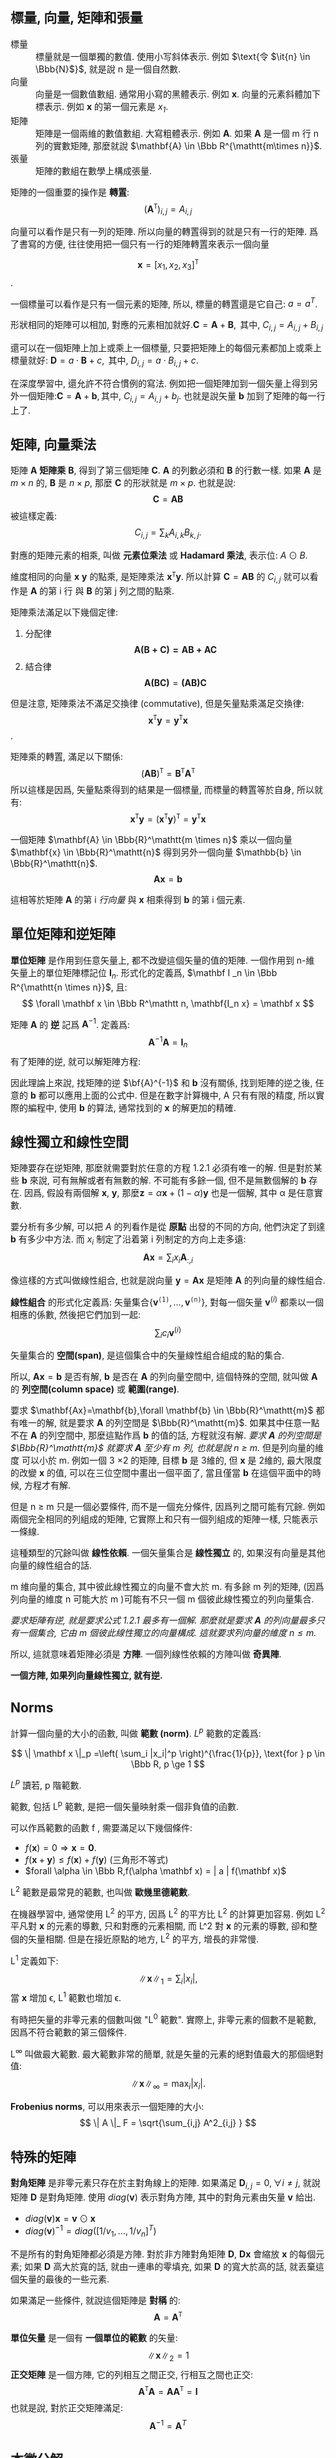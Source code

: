 #+HTML_MATHJAX: path:"https://cdn.mathjax.org/mathjax/latest/MathJax.js?config=TeX-AMS_HTML"
#+HTML_HEAD: <script type="text/x-mathjax-config">MathJax.Hub.Config({  TeX: { equationNumbers: { autoNumber: "all" } }});</script>
#+LANGUAGE: zh-hk
#+OPTIONS: H:10 ^:{} html-postamble:nil
** 標量, 向量, 矩陣和張量
+ 標量 :: 標量就是一個單獨的數值. 使用小写斜体表示. 例如 \(\text{令 $\it{n} \in \Bbb{N}$}\), 就是說 n 是一個自然數.
+ 向量 :: 向量是一個數值數組. 通常用小寫的黑體表示. 例如 *x*. 向量的元素斜體加下標表示. 例如 *x* 的第一個元素是 /x_{1}/.
+ 矩陣 :: 矩陣是一個兩維的數值數組. 大寫粗體表示. 例如 *A*. 如果 *A* 是一個 m 行 n列的實數矩陣, 那麼就說 $\mathbf{A} \in \Bbb R^{\mathtt{m\times n}}$.
+ 張量 :: 矩陣的數組在數學上構成張量.

矩陣的一個重要的操作是 *轉置*:
$$
(\mathbf{A}^{\mathtt T} )_{i,j} = A_{i,j}
$$

向量可以看作是只有一列的矩陣. 所以向量的轉置得到的就是只有一行的矩陣. 爲了書寫的方便, 往往使用把一個只有一行的矩陣轉置來表示一個向量

$$
\mathbf x = [x_1,x_2,x_3]^{\mathtt T}
$$
.

一個標量可以看作是只有一個元素的矩陣, 所以, 標量的轉置還是它自己: $a=a^{T}$.

形狀相同的矩陣可以相加, 對應的元素相加就好.\(\mathbf C= \mathbf A + \mathbf B, \text{ 其中, $C_{i,j}=A_{i,j}+B_{i,j}$}\)

還可以在一個矩陣上加上或乘上一個標量, 只要把矩陣上的每個元素都加上或乘上標量就好: \(\mathbf D= a \cdot \mathbf B + c, \text{ 其中, $D_{i,j}=a \cdot B_{i,j} + c$}\).

在深度學習中, 還允許不符合慣例的寫法. 例如把一個矩陣加到一個矢量上得到另外一個矩陣:\( \mathbf C = \mathbf A + \mathbf b, \text{其中, $C_{i,j}=A_{i,j}+b_{j}$}\). 也就是說矢量 *b* 加到了矩陣的每一行上了.

** 矩陣, 向量乘法

矩陣 *A* *矩陣乘* *B*, 得到了第三個矩陣 *C*. *A* 的列數必須和 *B* 的行數一樣. 如果 *A* 是 $m \times n$ 的, *B* 是 $n \times p$, 那麼 *C* 的形狀就是 $m \times p$.
也就是說:
$$
\mathbf C= \mathbf{AB}
$$
被這樣定義:
$$
C_{i,j}=\sum_{k} A_{i,k}B_{k,j}.
$$

對應的矩陣元素的相乘, 叫做 *元素位乘法* 或 *Hadamard 乘法*, 表示位: $A\odot B$.
\begin{align}
\bf{C}=\bf{A}\odot \bf{B}\\
\mathbf{C}_{i,j} =\mathbf{A}_{i,j}\mathbf{B}_{ij}
\end{align}


維度相同的向量 *x* *y* 的點乘, 是矩陣乘法 $\mathbf x^{\mathtt T} \mathbf y$. 所以計算 $\mathbf C= \mathbf{AB}$ 的 $C_{i,j}$ 就可以看作是 *A* 的第 i 行 與 *B* 的第 j 列之間的點乘.

矩陣乘法滿足以下幾個定律:
1. 分配律
  $$
  \mathbf{A(B+C)=AB + AC}
  $$
2. 結合律
  $$
  \mathbf{A(BC)}=\mathbf{(AB)C}
  $$

但是注意, 矩陣乘法不滿足交換律 (commutative), 但是矢量點乘滿足交換律:
$$
\mathbf{x^{\mathtt T}y}=\mathbf{y^{\mathtt T}x}
$$.

矩陣乘的轉置, 滿足以下關係:
$$
(\mathbf{AB})^{\mathtt T} = \mathbf B^{\mathtt T} \mathbf A^{\mathtt T}
$$
所以這樣是因爲, 矢量點乘得到的結果是一個標量, 而標量的轉置等於自身, 所以就有:
$$
\mathbf{x}^{\mathtt T}\mathbf{y}=\left( \mathbf{x}^{\mathtt T} \mathbf{y}\right)^\mathtt T = \mathbf{y}^{\mathtt T}\mathbf{x}
$$

一個矩陣 $\mathbf{A} \in \Bbb{R}^\mathtt{m \times n}$ 乘以一個向量 $\mathbf{x} \in \Bbb{R}^\mathtt{n}$ 得到另外一個向量 $\mathbb{b} \in \Bbb{R}^\mathtt{n}$.
$$
\mathbf{Ax}=\mathbf{b}
$$

這相等於矩陣 *A* 的第 i /行向量/ 與 *x* 相乘得到 *b* 的第 i 個元素.
\begin{array}{ccc}
\mathbf{A}_{1,:}\mathbf{x} & = & b_{1} \\
\mathbf{A}_{2,:}\mathbf{x} & =& b_{2} \\
 &\ldots& \\
\mathbf{A}_{i,:}\mathbf{x} &=& b_{i} 
\end{array}
** 單位矩陣和逆矩陣

*單位矩陣* 是作用到任意矢量上, 都不改變這個矢量的值的矩陣.
一個作用到 n-維 矢量上的單位矩陣標記位 $\mathbf I _n$. 形式化的定義爲, $\mathbf I _n \in \Bbb R^{\mathtt{n \times n}}$, 且:
$$
\forall \mathbf x \in \Bbb R^\mathtt n, \mathbf{I_n x} = \mathbf x
$$

矩陣 *A* 的 *逆* 記爲 $\mathbf{A}^{-1}$. 定義爲:
$$
\mathbf{A}^{-1}\mathbf{A}=\mathbf I _n
$$
有了矩陣的逆, 就可以解矩陣方程:
\begin{align}
\mathbf{Ax}=\mathbf{b} \tag{1.2.1} \\
\mathbf{A}^{\mathtt{-1}}\mathbf{Ax}=\mathbf{A}^{\mathtt{-1}}\mathbf{b}\\
\mathbf{I_{\mathtt{n}}x}=\mathbf{A^{\mathtt{-1}}b}\\
\mathbf{x}= \mathbf{A^{\mathtt {-1}}b}
\end{align}

因此理論上來說, 找矩陣的逆 $\bf{A}^{-1}$ 和 *b* 沒有關係, 找到矩陣的逆之後, 任意的 *b* 都可以應用上面的公式中. 但是在數字計算機中, A 只有有限的精度, 所以實際的編程中, 使用 *b* 的算法, 通常找到的 *x* 的解更加的精確.
** 線性獨立和線性空間
矩陣要存在逆矩陣, 那麼就需要對於任意的方程 1.2.1 必須有唯一的解. 但是對於某些 *b* 來說, 可有無解或者有無數的解. 不可能有多餘一個, 但不是無數個解的 *b* 存在. 因爲, 假設有兩個解 *x*, *y*, 那麼$\mathbf z = \alpha \mathbf x + (1-\alpha) \mathbf y$ 也是一個解, 其中 \alpha 是任意實數.

要分析有多少解, 可以把 $A$ 的列看作是從 *原點* 出發的不同的方向, 他們決定了到達 *b* 有多少中方法. 而 $x_i$ 制定了沿着第 i 列制定的方向上走多遠:
$$
\mathbf{Ax}= \sum_i x_i \mathbf{A}_{:,i}
$$

像這樣的方式叫做線性組合, 也就是說向量 $\mathbf{y}=\mathbf{Ax}$ 是矩陣 *A* 的列向量的線性組合.

*線性組合* 的形式化定義爲: 矢量集合$\{ \mathbf{v}^\mathtt{(1)},\ldots, \mathbf{v}^\mathtt{(n)} \}$, 對每一個矢量 $\mathbf{v}^{(i)}$ 都乘以一個相應的係數, 然後把它們加到一起:
$$
\sum_i c_i \mathbf{v}^{(i)}
$$

矢量集合的 *空間(span)*, 是這個集合中的矢量線性組合組成的點的集合.

所以, $\mathbf{Ax}=\mathbf{b}$ 是否有解, *b* 是否在 *A* 的列向量空間中, 這個特殊的空間, 就叫做 *A* 的 *列空間(column space)* 或 *範圍(range)*.

要求 $\mathbf{Ax}=\mathbf{b},\forall \mathbf{b} \in \Bbb{R}^\mathtt{m}$ 都有唯一的解, 就是要求 *A* 的列空間是 $\Bbb{R}^\mathtt{m}$. 如果其中任意一點不在 *A* 的列空間中, 那麼這點作爲 *b* 的值的話, 方程就沒有解. /要求 *A* 的列空間是 $\Bbb{R}^\mathtt{m}$ 就要求 *A* 至少有 m 列, 也就是說 n \ge m./ 但是列向量的維度 可以小於 m. 例如一個 3 \times 2 的矩陣, 目標 *b* 是 3維的, 但 *x* 是 2維的, 最大限度的改變 *x* 的值, 可以在三位空間中畫出一個平面了, 當且僅當 *b* 在這個平面中的時候, 方程才有解.

但是 n \ge m 只是一個必要條件, 而不是一個充分條件, 因爲列之間可能有冗餘. 例如兩個完全相同的列組成的矩陣, 它實際上和只有一個列組成的矩陣一樣, 只能表示一條線.

這種類型的冗餘叫做 *線性依賴*. 一個矢量集合是 *線性獨立* 的, 如果沒有向量是其他向量的線性組合的話.

m 維向量的集合, 其中彼此線性獨立的向量不會大於 m. 有多餘 m 列的矩陣, (因爲列向量的維度 n 可能大於 m )可能有不只一個 m 個彼此線性獨立的列向量集合.

/要求矩陣有逆, 就是要求公式 1.2.1 最多有一個解. 那麼就是要求 *A* 的列向量最多只有一個集合, 它由 m 個彼此線性獨立的向量構成. 這就要求列向量的維度 $n\le m$./

所以, 這就意味着矩陣必須是 *方陣*. 一個列線性依賴的方陣叫做 *奇異陣*. 

*一個方陣, 如果列向量線性獨立, 就有逆.*
** Norms
計算一個向量的大小的函數, 叫做 *範數 (norm)*. $L^p$ 範數的定義爲:

$$
\| \mathbf x \|_p =\left( \sum_i |x_i|^p \right)^{\frac{1}{p}}, \text{for } p \in \Bbb R, p \ge 1
$$

$L^p$ 讀若, p 階範數.

範數, 包括 L^{p} 範數, 是把一個矢量映射乘一個非負值的函數.

可以作爲範數的函數 f , 需要滿足以下幾個條件:
+ $f(\mathbf x)= 0 \Rightarrow \mathbf x = \mathbf 0$.
+ $f(\mathbf x + \mathbf y) \le f(\mathbf x) + f(\mathbf y)$ (三角形不等式)
+ $forall \alpha \in \Bbb R,f(\alpha \mathbf x) = | a | f(\mathbf x)$

L^{2} 範數是最常見的範數, 也叫做 *歐幾里德範數*.

在機器學習中, 通常使用 L^{2} 的平方, 因爲 L^{2} 的平方比 L^{2} 的計算更加容易. 例如 L^{2} 平凡對 *x* 的元素的導數, 只和對應的元素相關, 而 L^2 對 *x* 的元素的導數, 卻和整個的矢量相關. 但是在接近原點的地方, L^{2} 的平方, 增長的非常慢.

L^{1} 定義如下:
$$
\| \mathbf x \| _ 1 = \sum_ i | x_i |,
$$
當 *x* 增加 \epsilon, L^{1} 範數也增加 \epsilon.

有時把矢量的非零元素的個數叫做 "L^{0} 範數". 實際上, 非零元素的個數不是範數, 因爲不符合範數的第三個條件.

L^{\infty} 叫做最大範數. 最大範數非常的簡單, 就是矢量的元素的絕對值最大的那個絕對值:
$$
\| \mathbf x \| _\infty = \max_ i | x_i | .
$$

*Frobenius norms*, 可以用來表示一個矩陣的大小:
$$
\| A \|_ F = \sqrt{\sum_{i,j} A^2_{i,j} }
$$
** 特殊的矩陣
*對角矩陣* 是非零元素只存在於主對角線上的矩陣. 如果滿足 $\mathbf D _{i,j} = 0, \forall i \ne j$, 就說矩陣 *D* 是對角矩陣. 使用 $diag( \mathbf v )$ 表示對角方陣, 其中的對角元素由矢量 $\mathbf v$ 給出.
+ $diag(\mathbf v)\mathbf x = \mathbf v \odot \mathbf x$
+ $diag( \mathbf v )^{-1} =diag([1/v_1, \ldots, 1/v_n]^T)$

不是所有的對角矩陣都必須是方陣. 對於非方陣對角矩陣 *D*, $\mathbf{Dx}$ 會縮放 *x* 的每個元素; 如果 *D* 高大於寬的話, 就由一連串的零填充, 如果 *D* 的寬大於高的話, 就丟棄這個矢量的最後的一些元素.

如果滿足一些條件, 就說這個矩陣是 *對稱* 的:
$$
\mathbf{A}=\mathbf{A}^\mathtt{T}
$$

*單位矢量* 是一個有 *一個單位的範數* 的矢量:
$$
\|\mathbf{x}\|_2 = 1
$$
*正交矩陣* 是一個方陣, 它的列相互之間正交, 行相互之間也正交:
$$
\mathbf{A}^\mathtt{T}\mathbf{A} = \mathbf{AA}^\mathtt{T} = \mathbf{I}
$$
也就是說, 對於正交矩陣滿足:
$$
\mathbf{A}^{-1}=\mathbf{A}^{T}
$$
** 本徵分解
把一個矩陣, 分解爲本徵矢量和本徵值的集合, 這樣的分解叫做 *本徵分解*.

一個方陣 *A* 的 *本徵矢量*, 是非零的矢量 *v*, 滿足以下關係:

$$
\mathbf{Av} = \lambda \mathbf{v}
$$
標量 \lambda 叫做對應本徵矢量的 *本徵值*.

如果 *v* 是 *A* 的本徵矢量, 那麼任意的放大這個矢量 $s\mathbf{v} \text{ for }s  \in \Bbb R, s \ne 0$, 依然是本徵矢量, 而且對應的本徵值一樣, 所以, 通常找單位本徵矢量.

*A* 的線性獨立的本質矢量 $\{\mathbf{v}^{(1)}, \ldots, \mathbf{v}^{(n)}\}$ 對應的本徵值是 $\{\lambda_1,\ldots,\lambda_n\}$, 那麼由每個本徵矢量作爲一列, 組成矩陣 *V*: $\mathbf{V}=[\mathbf{v}^{(1)},\ldots,\mathbf{v}^{(n)}]$, 把對應的本徵值排列成爲一個矢量: $\mathbf{\lambda}=[\lambda_1,\ldots,\lambda_n]^\mathtt{T}$. 那麼 *A* 的本徵分解爲:
$$
\mathbf{A}=\mathbf{V} diag(\mathbf{\lambda})\mathbf{V}^{-1}
$$

通過本徵矢量來構造矩陣, 可以讓我們按照自己期望的方式來撐起一個空間. 但是更多的時候, 我們是希望把一個矩陣 *分解* 爲他的本徵矢量. 這樣做可以讓我分析矩陣的某些特性.

任意的實對稱矩陣, 都可以使用實數的本徵矢量和本徵值分解:
$$
\mathbf A =\mathbf{Q\Lambda Q}^\mathtt T
$$
其中, *Q* 是由 *A* 的本徵矢量組成的正交矩陣, *\Lambda{}* 是對角矩陣.本徵值 \Lambda_{i,i} 對應的本徵矢量爲 *Q* 的第 i 列, $\mathbf{Q}_{:,i}. 因爲 *Q* 是一個正交矩陣, 所以我們可以把 *A* 看作是在 $\mathbf{v}^{(i)}$ 的方向上放大 \lambda_{i}$ 倍後形成的空間.

一個矩陣是奇異的, 當且僅當由本徵矢量是0.

實對稱矩陣的本徵分解, 在要求 $\|\mathbf{x}\|_2= 1$ 時, 可以用來優化形如 $f(\mathbf{x})=\mathbf{x}^{\mathbf T}\mathbf{Ax}$. 這樣 *x* 可以看作是矩陣 *A* 的本徵矢量, 函數 f 返回的是本徵矢量對應的本徵值. 這樣在滿足約束條件下, 最大值是本徵值中的最大值, 最小值是本徵值中的最小值.

** 奇異矩陣分解
*奇异值分解(singular value decomposition, SVD)* 是另一种把矩阵分解为 *奇异矢量* 和 *奇异值* 的方法.

*每个实矩阵都由一个奇异值分解*, 但是并不一定由本征分解.

奇异值分解, 把矩阵 *A* 分解为三个矩阵的乘积:
$$
\mathbf{A}=\mathbf{UDV}^\mathtt{T}
$$
如果 *A* 是一个 $m\times n$, *U* 被定义为 $m\times m$, *D* 是一个 $m \times n$, 而 *V* 是一个 $n \times n$ 矩阵.
举证 *U* 和 *V* 都是正交矩阵. 矩阵 *D* 是对角矩阵, 不必是方陣.

*D* 叫做矩陣 *A* 的奇異值. *U* 的列叫做 *左奇異矢量*; 相應的, *V* 的列叫做右奇異矢量.
*A* 的左奇異矢量是 $\mathbf{AA}^\mathtt{T}$ 的特徵矢量. *A* 的右奇異矢量是 $\mathbf{A}^\mathtt{T}\mathbf{A}$ 的本徵矢量.

** Moore-Penrose 贗逆矩陣
非方陣沒有逆操作的定義. 如果我們想要計算 *A* 的左逆, 以便解線性方程:
$$
\mathbf{Ax}=\mathbf{y}
$$
左乘 *B* 就等得到了:
$$
\mathbf x = \mathbf{By}
$$
如果 *A* 的高大於他的寬, 方程可能無解. 如果寬大於高, 那麼可能由多個解.

*A* 的贗逆是如下定義的矩陣:
$$
\mathbf{A}^{+}=\lim_{\alpha \to 0} (\mathbf{A}^\mathtt{T}\mathbf{A}+\alpha\mathbf{I})^{-1}\mathbf{A}^\mathtt{T}
$$
實踐中, 很少使用這個定義, 而是通過下面的方法:
$$
\mathbf{A}^+ = \mathbf{VD}^+\mathbf{U}^T
$$
其中, *U*, *D*, *V* 是 *A* 的奇異分解, 對角矩陣 *D* 的贗逆 *D^{+}* 通過對非零元素取倒數, 然後轉置得到.

如果 *A* 的列多於行, 贗逆給出多個解中的一個. $\mathbf{x} = \mathbf{A}^+ \mathbf y$ 是所有解中, 歐幾里德範數最新的解.

如果 *A* 的行多於列, 贗逆給出的 *x* 使得 $\| \mathbf{Ax} - \mathbf{y} \|_2$ 最小.
** 跡操作符
跡操作符給出了矩陣的所有所有的對角元素的和:
$$
Tr(\mathbf{A}) = \sum_i \mathbf{A}_{i,i}
$$

\begin{array}{l}
Tr(\mathbf{A}) = Tr(\mathbf{A}^{T})\\
Tr(\mathbf{ABC})=Tr(\mathbf{CAB})=Tr(\mathbf{BCA})\\
Tr(\prod_{i=1}^{n}\mathbf{F}^{(i)}) = Tr(\mathbf F^{(n)}\prod_{i=1}^{n-1} F^{(i)}\notag
\end{array}

** 行列式的值
一個方陣的行列式的值, 記作 $det(\mathbf A)$, 是一個把一個矩陣映射爲一個實標量. 行列式的值是矩陣的本徵值的乘積. 

